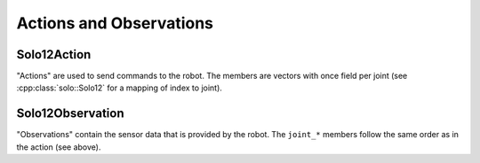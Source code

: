 ************************
Actions and Observations
************************

Solo12Action
============

"Actions" are used to send commands to the robot.  The members are vectors with
once field per joint (see :cpp:class:`solo::Solo12` for a mapping of index to
joint).

.. doxygenstruct:: robot_interfaces_solo::Solo12Action
   :members: joint_torques,
             joint_positions,
             joint_velocities,
             joint_position_gains,
             joint_velocity_gains,
             Zero


Solo12Observation
=================

"Observations" contain the sensor data that is provided by the robot.  The
``joint_*`` members follow the same order as in the action (see above).


.. doxygenstruct:: robot_interfaces_solo::Solo12Observation
   :members: joint_positions,
             joint_velocities,
             joint_torques,
             joint_target_torques,
             joint_encoder_index,
             slider_positions,
             imu_accelerometer,
             imu_gyroscope,
             imu_linear_acceleration,
             imu_attitude,
             num_sent_command_packets,
             num_lost_command_packets,
             num_sent_sensor_packets,
             num_lost_sensor_packets

